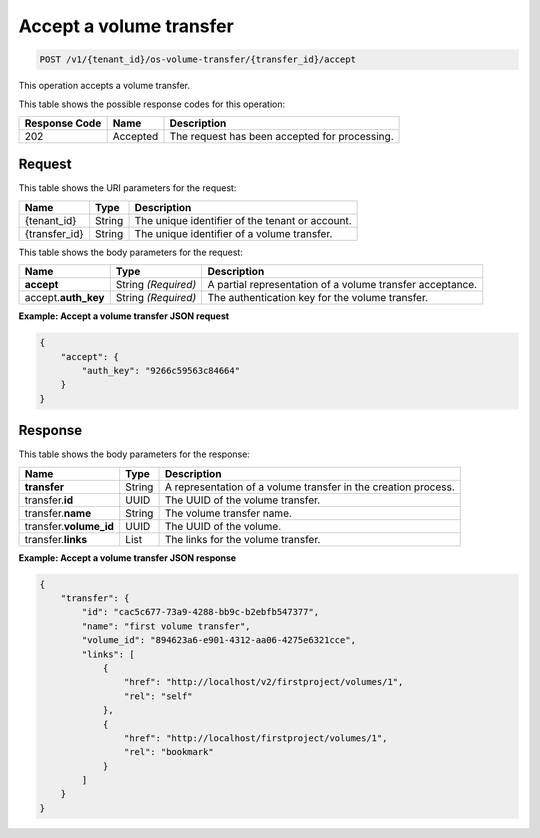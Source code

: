 .. _post-accept-volume-transfer:

Accept a volume transfer
^^^^^^^^^^^^^^^^^^^^^^^^^^^^^^^^^^^^^^^^^^^^^^^^^^^^^^^^^^^^^^^^^^^^^^^^^^

.. code::

    POST /v1/{tenant_id}/os-volume-transfer/​{transfer_id}​/accept

This operation accepts a volume transfer.




This table shows the possible response codes for this operation:


+--------------------------+-------------------------+-------------------------+
|Response Code             |Name                     |Description              |
+==========================+=========================+=========================+
|202                       |Accepted                 |The request has been     |
|                          |                         |accepted for processing. |
+--------------------------+-------------------------+-------------------------+



Request
""""""""""""""""




This table shows the URI parameters for the request:

+--------------------------+-------------------------+-------------------------+
|Name                      |Type                     |Description              |
+==========================+=========================+=========================+
|{tenant_id}               |String                   |The unique identifier of |
|                          |                         |the tenant or account.   |
+--------------------------+-------------------------+-------------------------+
|{transfer_id}             |String                   |The unique identifier of |
|                          |                         |a volume transfer.       |
+--------------------------+-------------------------+-------------------------+




This table shows the body parameters for the request:

+--------------------------+-------------------------+-------------------------+
|Name                      |Type                     |Description              |
+==========================+=========================+=========================+
|**accept**                |String *(Required)*      |A partial representation |
|                          |                         |of a volume transfer     |
|                          |                         |acceptance.              |
+--------------------------+-------------------------+-------------------------+
|accept.\ **auth_key**     |String *(Required)*      |The authentication key   |
|                          |                         |for the volume transfer. |
+--------------------------+-------------------------+-------------------------+



**Example: Accept a volume transfer JSON request**


.. code::

   {
       "accept": {
           "auth_key": "9266c59563c84664"
       }
   }   





Response
""""""""""""""""

This table shows the body parameters for the response:

+--------------------------+-------------------------+-------------------------+
|Name                      |Type                     |Description              |
+==========================+=========================+=========================+
|**transfer**              |String                   |A representation         |
|                          |                         |of a volume transfer in  |
|                          |                         |the creation process.    |
+--------------------------+-------------------------+-------------------------+
|transfer.\ **id**         |UUID                     |The UUID of the volume   |
|                          |                         |transfer.                |
+--------------------------+-------------------------+-------------------------+
|transfer.\ **name**       |String                   |The volume transfer name.|
+--------------------------+-------------------------+-------------------------+
|transfer.\ **volume_id**  |UUID                     |The UUID of the volume.  |
+--------------------------+-------------------------+-------------------------+
|transfer.\ **links**      |List                     |The links for the volume |
|                          |                         |transfer.                |
+--------------------------+-------------------------+-------------------------+


**Example: Accept a volume transfer JSON response**


.. code::

   {
       "transfer": {
           "id": "cac5c677-73a9-4288-bb9c-b2ebfb547377",
           "name": "first volume transfer",
           "volume_id": "894623a6-e901-4312-aa06-4275e6321cce",
           "links": [
               {
                   "href": "http://localhost/v2/firstproject/volumes/1",
                   "rel": "self"
               },
               {
                   "href": "http://localhost/firstproject/volumes/1",
                   "rel": "bookmark"
               }
           ]
       }
   }


